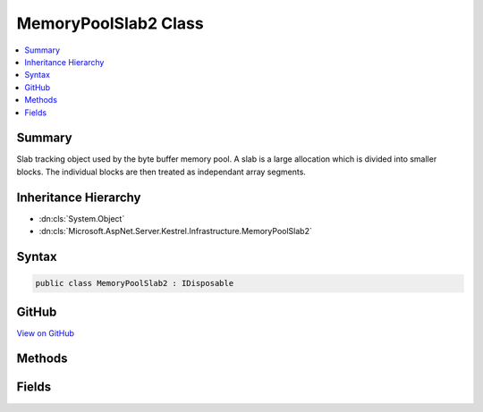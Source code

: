 

MemoryPoolSlab2 Class
=====================



.. contents:: 
   :local:



Summary
-------

Slab tracking object used by the byte buffer memory pool. A slab is a large allocation which is divided into smaller blocks. The
individual blocks are then treated as independant array segments.





Inheritance Hierarchy
---------------------


* :dn:cls:`System.Object`
* :dn:cls:`Microsoft.AspNet.Server.Kestrel.Infrastructure.MemoryPoolSlab2`








Syntax
------

.. code-block:: csharp

   public class MemoryPoolSlab2 : IDisposable





GitHub
------

`View on GitHub <https://github.com/aspnet/apidocs/blob/master/aspnet/kestrelhttpserver/src/Microsoft.AspNet.Server.Kestrel/Infrastructure/MemoryPoolSlab2.cs>`_





.. dn:class:: Microsoft.AspNet.Server.Kestrel.Infrastructure.MemoryPoolSlab2

Methods
-------

.. dn:class:: Microsoft.AspNet.Server.Kestrel.Infrastructure.MemoryPoolSlab2
    :noindex:
    :hidden:

    
    .. dn:method:: Microsoft.AspNet.Server.Kestrel.Infrastructure.MemoryPoolSlab2.Create(System.Int32)
    
        
        
        
        :type length: System.Int32
        :rtype: Microsoft.AspNet.Server.Kestrel.Infrastructure.MemoryPoolSlab2
    
        
        .. code-block:: csharp
    
           public static MemoryPoolSlab2 Create(int length)
    
    .. dn:method:: Microsoft.AspNet.Server.Kestrel.Infrastructure.MemoryPoolSlab2.Dispose()
    
        
    
        
        .. code-block:: csharp
    
           public void Dispose()
    
    .. dn:method:: Microsoft.AspNet.Server.Kestrel.Infrastructure.MemoryPoolSlab2.Dispose(System.Boolean)
    
        
        
        
        :type disposing: System.Boolean
    
        
        .. code-block:: csharp
    
           protected virtual void Dispose(bool disposing)
    
    .. dn:method:: Microsoft.AspNet.Server.Kestrel.Infrastructure.MemoryPoolSlab2.Finalize()
    
        
    
        
        .. code-block:: csharp
    
           protected void Finalize()
    

Fields
------

.. dn:class:: Microsoft.AspNet.Server.Kestrel.Infrastructure.MemoryPoolSlab2
    :noindex:
    :hidden:

    
    .. dn:field:: Microsoft.AspNet.Server.Kestrel.Infrastructure.MemoryPoolSlab2.Array
    
        
    
        The managed memory allocated in the large object heap.
    
        
    
        
        .. code-block:: csharp
    
           public byte[] Array
    
    .. dn:field:: Microsoft.AspNet.Server.Kestrel.Infrastructure.MemoryPoolSlab2.ArrayPtr
    
        
    
        The native memory pointer of the pinned Array. All block native addresses are pointers into the memory
        ranging from ArrayPtr to ArrayPtr + Array.Length
    
        
    
        
        .. code-block:: csharp
    
           public IntPtr ArrayPtr
    
    .. dn:field:: Microsoft.AspNet.Server.Kestrel.Infrastructure.MemoryPoolSlab2.IsActive
    
        
    
        True as long as the blocks from this slab are to be considered returnable to the pool. In order to shrink the
        memory pool size an entire slab must be removed. That is done by (1) setting IsActive to false and removing the
        slab from the pool's _slabs collection, (2) as each block currently in use is Return()ed to the pool it will
        be allowed to be garbage collected rather than re-pooled, and (3) when all block tracking objects are garbage
        collected and the slab is no longer references the slab will be garbage collected and the memory unpinned will
        be unpinned by the slab's Dispose.
    
        
    
        
        .. code-block:: csharp
    
           public bool IsActive
    

